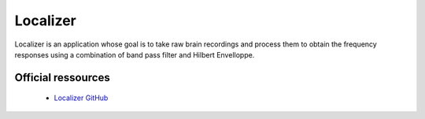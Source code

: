 Localizer
**********

Localizer is an application whose goal is to take raw brain recordings and process them to obtain the frequency responses
using a combination of band pass filter and Hilbert Envelloppe.

Official ressources
===================

	
	* `Localizer GitHub <https://github.com/CRNL-Eduwell/Localizer>`_
	
